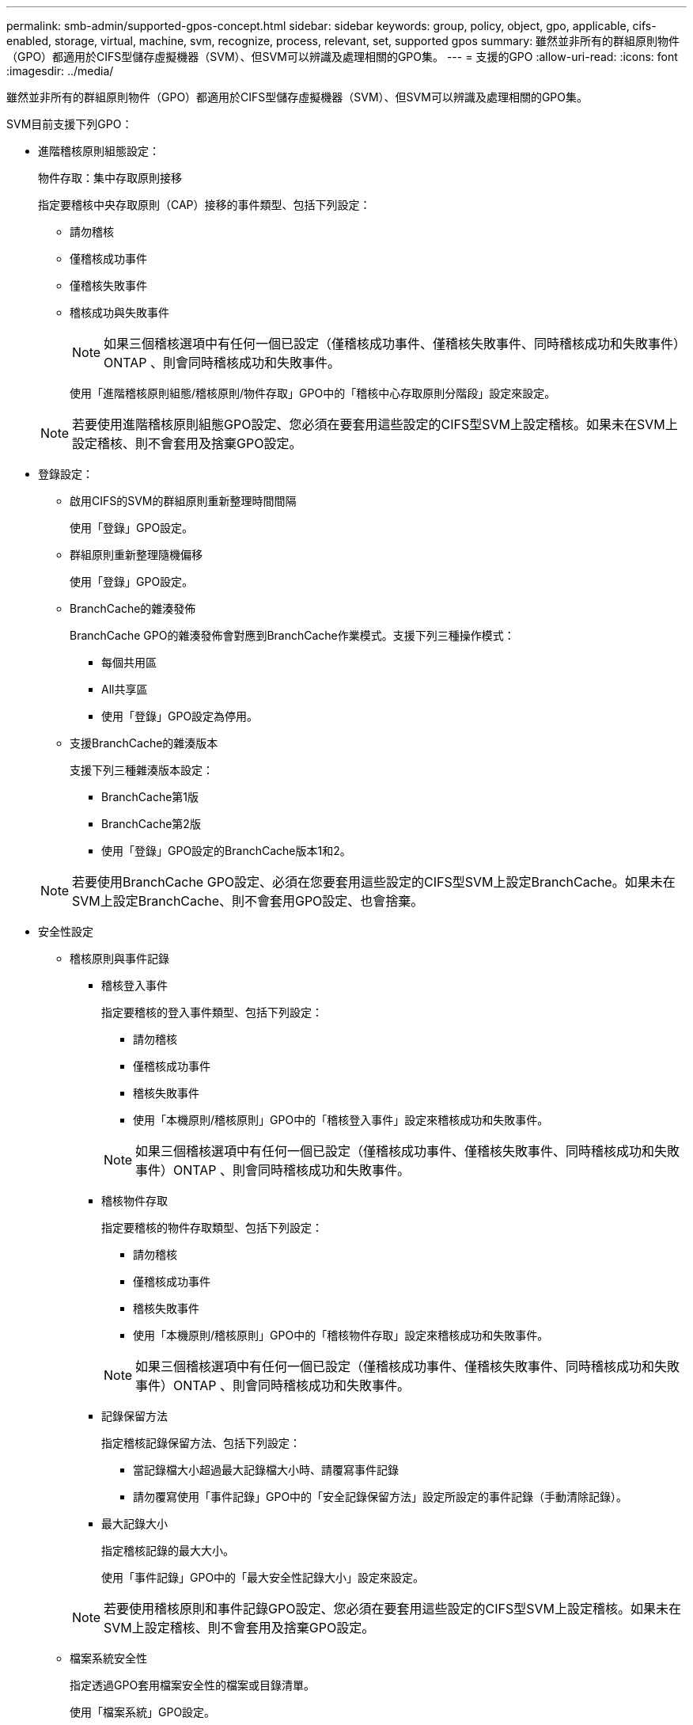 ---
permalink: smb-admin/supported-gpos-concept.html 
sidebar: sidebar 
keywords: group, policy, object, gpo, applicable, cifs-enabled, storage, virtual, machine, svm, recognize, process, relevant, set, supported gpos 
summary: 雖然並非所有的群組原則物件（GPO）都適用於CIFS型儲存虛擬機器（SVM）、但SVM可以辨識及處理相關的GPO集。 
---
= 支援的GPO
:allow-uri-read: 
:icons: font
:imagesdir: ../media/


[role="lead"]
雖然並非所有的群組原則物件（GPO）都適用於CIFS型儲存虛擬機器（SVM）、但SVM可以辨識及處理相關的GPO集。

SVM目前支援下列GPO：

* 進階稽核原則組態設定：
+
物件存取：集中存取原則接移

+
指定要稽核中央存取原則（CAP）接移的事件類型、包括下列設定：

+
** 請勿稽核
** 僅稽核成功事件
** 僅稽核失敗事件
** 稽核成功與失敗事件


+
[NOTE]
====
如果三個稽核選項中有任何一個已設定（僅稽核成功事件、僅稽核失敗事件、同時稽核成功和失敗事件）ONTAP 、則會同時稽核成功和失敗事件。

====
+
使用「進階稽核原則組態/稽核原則/物件存取」GPO中的「稽核中心存取原則分階段」設定來設定。

+
[NOTE]
====
若要使用進階稽核原則組態GPO設定、您必須在要套用這些設定的CIFS型SVM上設定稽核。如果未在SVM上設定稽核、則不會套用及捨棄GPO設定。

====
* 登錄設定：
+
** 啟用CIFS的SVM的群組原則重新整理時間間隔
+
使用「登錄」GPO設定。

** 群組原則重新整理隨機偏移
+
使用「登錄」GPO設定。

** BranchCache的雜湊發佈
+
BranchCache GPO的雜湊發佈會對應到BranchCache作業模式。支援下列三種操作模式：

+
*** 每個共用區
*** All共享區
*** 使用「登錄」GPO設定為停用。


** 支援BranchCache的雜湊版本
+
支援下列三種雜湊版本設定：

+
*** BranchCache第1版
*** BranchCache第2版
*** 使用「登錄」GPO設定的BranchCache版本1和2。




+
[NOTE]
====
若要使用BranchCache GPO設定、必須在您要套用這些設定的CIFS型SVM上設定BranchCache。如果未在SVM上設定BranchCache、則不會套用GPO設定、也會捨棄。

====
* 安全性設定
+
** 稽核原則與事件記錄
+
*** 稽核登入事件
+
指定要稽核的登入事件類型、包括下列設定：

+
**** 請勿稽核
**** 僅稽核成功事件
**** 稽核失敗事件
**** 使用「本機原則/稽核原則」GPO中的「稽核登入事件」設定來稽核成功和失敗事件。


+
[NOTE]
====
如果三個稽核選項中有任何一個已設定（僅稽核成功事件、僅稽核失敗事件、同時稽核成功和失敗事件）ONTAP 、則會同時稽核成功和失敗事件。

====
*** 稽核物件存取
+
指定要稽核的物件存取類型、包括下列設定：

+
**** 請勿稽核
**** 僅稽核成功事件
**** 稽核失敗事件
**** 使用「本機原則/稽核原則」GPO中的「稽核物件存取」設定來稽核成功和失敗事件。


+
[NOTE]
====
如果三個稽核選項中有任何一個已設定（僅稽核成功事件、僅稽核失敗事件、同時稽核成功和失敗事件）ONTAP 、則會同時稽核成功和失敗事件。

====
*** 記錄保留方法
+
指定稽核記錄保留方法、包括下列設定：

+
**** 當記錄檔大小超過最大記錄檔大小時、請覆寫事件記錄
**** 請勿覆寫使用「事件記錄」GPO中的「安全記錄保留方法」設定所設定的事件記錄（手動清除記錄）。


*** 最大記錄大小
+
指定稽核記錄的最大大小。

+
使用「事件記錄」GPO中的「最大安全性記錄大小」設定來設定。



+
[NOTE]
====
若要使用稽核原則和事件記錄GPO設定、您必須在要套用這些設定的CIFS型SVM上設定稽核。如果未在SVM上設定稽核、則不會套用及捨棄GPO設定。

====
** 檔案系統安全性
+
指定透過GPO套用檔案安全性的檔案或目錄清單。

+
使用「檔案系統」GPO設定。

+
[NOTE]
====
設定檔案系統安全性GPO的磁碟區路徑必須存在於SVM中。

====
** Kerberos原則
+
*** 最大時鐘偏移
+
指定電腦時鐘同步的最大容許值（以分鐘為單位）。

+
使用「帳戶原則/Kerberos原則」GPO中的「電腦時鐘同步的最大容許度」設定來設定。

*** 票證最長使用期限
+
指定使用者票證的最長壽命（以小時為單位）。

+
使用「帳戶原則/Kerberos原則」GPO中的「使用者票證的最大壽命」設定來設定。

*** 票證續約期限上限
+
指定使用者票證續約的最長壽命（以天為單位）。

+
使用「帳戶原則/Kerberos原則」GPO中的「使用者票證更新的最大壽命」設定來設定。



** 使用者權限指派（權限）
+
*** 取得擁有權
+
指定有權取得任何安全物件所有權的使用者和群組清單。

+
使用「本機原則/使用者權限指派」GPO中的「取得檔案或其他物件的擁有權」設定來設定。

*** 安全性權限
+
指定使用者和群組清單、這些使用者和群組可指定個別資源（例如檔案、資料夾和Active Directory物件）物件存取的稽核選項。

+
使用「本機原則/使用者權限指派」GPO中的「管理稽核與安全性記錄」設定來設定。

*** 變更通知權限（略過周遊檢查）
+
指定可遍歷目錄樹狀結構的使用者和群組清單、即使使用者和群組對周遊目錄可能沒有權限。

+
使用者必須擁有相同的權限、才能接收檔案和目錄變更通知。使用「本機原則/使用者權限指派」GPO中的「略過周遊檢查」設定來設定。



** 登錄值
+
*** 需要簽署設定
+
指定是否啟用或停用必要的SMB簽署。

+
使用「安全選項」GPO中的「Microsoft網路伺服器：數位簽署通訊（永遠）」設定來設定。



** 限制匿名
+
指定匿名使用者的限制、並包含下列三項GPO設定：

+
*** 無列舉安全性客戶經理（SAM）帳戶：
+
此安全性設定可決定授與哪些其他權限給電腦的匿名連線。如果啟用此選項ONTAP 、則在支援的情況下、此選項會顯示為「無列舉」。

+
使用「本機原則/安全性選項」GPO中的「網路存取：不允許SAM帳戶的匿名列舉」設定來設定。

*** 未列舉SAM帳戶和共用
+
此安全性設定可決定是否允許SAM帳戶和共用的匿名列舉。如果啟用此選項ONTAP 、則在支援的情況下、此選項會顯示為「無列舉」。

+
使用「本機原則/安全性選項」GPO中的「網路存取：不允許SAM帳戶和共用的匿名列舉」設定來設定。

*** 限制匿名存取共用和具名管道
+
此安全性設定會限制匿名存取共用和管道。如果啟用此選項ONTAP 、則在支援的情況下、此選項會在畫面上顯示為「無法存取」。

+
使用「本機原則/安全性選項」GPO中的「網路存取：限制匿名存取具名管道和共用」設定來設定。





+
顯示已定義及已套用群組原則的相關資訊時、「匿名使用者的結果限制」輸出欄位會提供三種限制匿名GPO設定的結果限制相關資訊。可能的結果限制如下：

+
** 「無法存取」
+
匿名使用者無法存取指定的共用和具名管道、也無法使用SAM帳戶和共用的列舉。如果啟用「網路存取：限制匿名存取具名管道和共用」GPO、就會看到此限制。

** 「無列舉」
+
匿名使用者可以存取指定的共用和具名管道、但無法使用SAM帳戶和共用的列舉。如果符合下列兩項條件、就會看到這項限制：

+
*** 停用「網路存取：限制匿名存取具名管道和共用」GPO。
*** 啟用「網路存取：不允許SAM帳戶的匿名列舉」或「網路存取：不允許SAM帳戶和共用的匿名列舉」GPO。


** 「無限制」
+
匿名使用者擁有完整存取權、可以使用列舉功能。如果符合下列兩項條件、就會看到這項限制：

+
*** 停用「網路存取：限制匿名存取具名管道和共用」GPO。
*** 停用「網路存取：不允許SAM帳戶的匿名列舉」和「網路存取：不允許SAM帳戶和共用的匿名列舉」GPO。
+
**** 受限群組
+
您可以設定受限群組、集中管理內建或使用者定義群組的成員資格。透過群組原則套用受限群組時、CIFS伺服器本機群組的成員資格會自動設定為符合套用群組原則中定義的成員資格清單設定。

+
使用「受限群組」GPO設定。







* 集中存取原則設定
+
指定集中存取原則清單。集中存取原則及相關的集中存取原則規則、決定SVM上多個檔案的存取權限。



.相關資訊
xref:enable-disable-gpo-support-task.adoc[在CIFS伺服器上啟用或停用GPO支援]

xref:secure-file-access-dynamic-access-control-concept.adoc[使用動態存取控制（DAC）保護檔案存取]

link:../nas-audit/index.html["SMB與NFS稽核與安全性追蹤"]

xref:modify-server-kerberos-security-settings-task.adoc[修改CIFS伺服器Kerberos安全性設定]

xref:branchcache-cache-share-content-branch-office-concept.adoc[使用BranchCache快取分公司的SMB共用內容]

xref:signing-enhance-network-security-concept.adoc[使用SMB簽署來強化網路安全性]

xref:configure-bypass-traverse-checking-concept.adoc[設定略過周遊檢查]

xref:configure-access-restrictions-anonymous-users-task.adoc[設定匿名使用者的存取限制]
